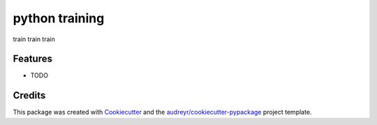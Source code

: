 ===============
python training
===============



.. image:: https://pyup.io/repos/github/dews/python_training/shield.svg
     :target: https://pyup.io/repos/github/dews/python_training/
     :alt: Updates


train train train



Features
--------

* TODO

Credits
---------

This package was created with Cookiecutter_ and the `audreyr/cookiecutter-pypackage`_ project template.

.. _Cookiecutter: https://github.com/audreyr/cookiecutter
.. _`audreyr/cookiecutter-pypackage`: https://github.com/audreyr/cookiecutter-pypackage

